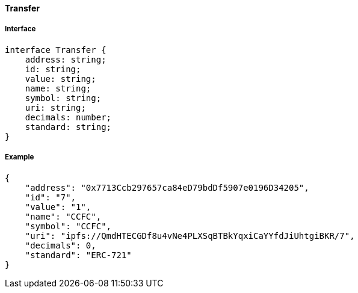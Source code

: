 ==== Transfer

===== Interface

[,typescript]
----
interface Transfer {
    address: string;
    id: string;
    value: string;
    name: string;
    symbol: string;
    uri: string;
    decimals: number;
    standard: string;
}
----

===== Example

[,json]
----
{
    "address": "0x7713Ccb297657ca84eD79bdDf5907e0196D34205",
    "id": "7",
    "value": "1",
    "name": "CCFC",
    "symbol": "CCFC",
    "uri": "ipfs://QmdHTECGDf8u4vNe4PLXSqBTBkYqxiCaYYfdJiUhtgiBKR/7",
    "decimals": 0,
    "standard": "ERC-721"
}
----
